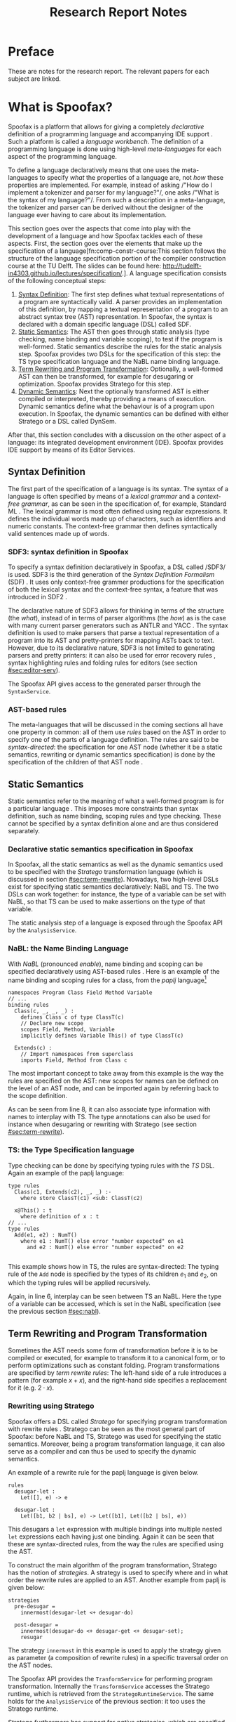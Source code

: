 #+TITLE:Research Report Notes
* Preface
These are notes for the research report. The relevant papers for each
subject are linked.
* What is Spoofax?
:PROPERTIES:
:EXPORT_FILE_NAME: spoofax-org-export
:END:
#+LATEX_CLASS: article-shifted
Spoofax is a platform that allows for giving a completely
/declarative/ definition of a programming language and accompanying
IDE support\nbsp\cite{Kats10a}. Such a platform is called a /language
workbench/. The definition of a programming language is done using
high-level /meta-languages/ for each aspect of the programming
language.

To define a language declaratively means that one uses the
meta-languages to specify /what/ the properties of a language are, not
/how/ these properties are implemented. For example, instead of asking
/​"How do I implement a tokenizer and parser for my language?"​/, one
asks /​"What is the syntax of my language?"​/. From such a description
in a meta-language, the tokenizer and parser can be derived without
the designer of the language ever having to care about its
implementation.

This section goes over the aspects that come into play with the
development of a language and how Spoofax tackles each of these
aspects. First, the section goes over the elements that make up the
specification of a language[fn:comp-constr-course:This section follows
the structure of the language specification portion of the compiler
construction course at the TU Delft. The slides can be found here:
[[http://tudelft-in4303.github.io/lectures/specification/]].]. A language
specification consists of the following conceptual steps:

1. [[#sec:syntax-def][Syntax Definition]]: The first step defines what textual
   representations of a program are syntactically valid. A parser
   provides an implementation of this definition, by mapping a textual
   representation of a program to an abstract syntax tree (AST)
   representation. In Spoofax, the syntax is declared with a domain
   specific language (DSL) called SDF.
2. [[#sec:static-analysis][Static Semantics]]: The AST then goes through static analysis (type
   checking, name binding and variable scoping), to test if the
   program is well-formed. Static semantics describe the rules for the
   static analysis step. Spoofax provides two DSLs for the
   specification of this step: the TS type specification language and
   the NaBL name binding language.
3. [[#sec:term-rewrite][Term Rewriting and Program Transformation]]: Optionally, a
   well-formed AST can then be transformed, for example for desugaring
   or optimization. Spoofax provides Stratego for this step.
4. [[#sec:dynamic-semantics][Dynamic Semantics]]: Next the optionally transformed AST is either
   compiled or interpreted, thereby providing a means of
   execution. Dynamic semantics define what the behaviour is of a
   program upon execution. In Spoofax, the dynamic semantics can be
   defined with either Stratego or a DSL called DynSem.

After that, this section concludes with a discussion on the other
aspect of a language: its integrated development environment
(IDE). Spoofax provides IDE support by means of its Editor Services.
** Syntax Definition
:PROPERTIES:
:CUSTOM_ID: sec:syntax-def
:END:
The first part of the specification of a language is its syntax. The
syntax of a language is often specified by means of a /lexical
grammar/ and a /context-free grammar/, as can be seen in the
specification of, for example, Standard ML\nbsp\cite{Milner97}. The
lexical grammar is most often defined using regular expressions. It
defines the individual words made up of characters, such as
identifiers and numeric constants. The context-free grammar then
defines syntactically valid sentences made up of words.

*** SDF3: syntax definition in Spoofax
To specify a syntax definition declaratively in Spoofax, a DSL called
/SDF3/\nbsp\cite{Vollebregt12} is used.  SDF3 is the third generation
of the /Syntax Definition Formalism/ (SDF)\nbsp\cite{Heering89}. It
uses only context-free grammer productions for the specification of
both the lexical syntax and the context-free syntax, a feature that
was introduced in SDF2\nbsp\cite{Visser97}.

The declarative nature of SDF3 allows for thinking in terms of the
structure (the /what/), instead of in terms of parser algorithms (the
/how/) as is the case with many current parser generators such as
ANTLR and YACC\nbsp\cite{Kats10b}. The syntax definition is used to
make parsers that parse a textual representation of a program into its
AST and pretty-printers for mapping ASTs back to text. However, due to
its declarative nature, SDF3 is not limited to generating parsers and
pretty printers: it can also be used for error recovery
rules\nbsp\cite{deJonge12}, syntax highlighting rules and folding
rules for editors (see section [[#sec:editor-serv]]).

The Spoofax API gives access to the generated parser through the
=SyntaxService=.
*** AST-based rules
The meta-languages that will be discussed in the coming sections all
have one property in common: all of them use /rules/ based on the AST
in order to specify one of the parts of a language definition. The
rules are said to be /syntax-directed/: the specification for one AST
node (whether it be a static semantics, rewriting or dynamic semantics
specification) is done by the specification of the children of that
AST node\nbsp\cite{Winskel93}.
** Static Semantics
:PROPERTIES:
:CUSTOM_ID: sec:static-analysis
:END:
Static semantics refer to the meaning of what a well-formed program is
for a particular language\nbsp\cite{Milner97}. This imposes more
constraints than syntax definition, such as name binding, scoping
rules and type checking. These cannot be specified by a syntax
definition alone and are thus considered separately.
*** Declarative static semantics specification in Spoofax
In Spoofax, all the static semantics as well as the dynamic semantics
used to be specified with the /Stratego/ transformation language
(which is discussed in section [[#sec:term-rewrite]]). Nowadays, two
high-level DSLs exist for specifying static semantics declaratively:
NaBL and TS. The two DSLs can work together: for instance, the type of
a variable can be set with NaBL, so that TS can be used to make
assertions on the type of that variable.

The static analysis step of a language is exposed through the Spoofax
API by the =AnalysisService=.
*** NaBL: the Name Binding Language
:PROPERTIES:
:CUSTOM_ID: sec:nabl
:END:
With /NaBL/ (pronounced /enable/), name binding and scoping can be
specified declaratively using AST-based
rules\nbsp\cite{KonatKWV12}. Here is an example of the name binding
and scoping rules for a class, from the /paplj/
language[fn:paplj:paplj is used as an exercise language for the
"Declare Your Language" book, which is a work-in-progress at the time
of writing. More information can be found here:
https://github.com/MetaBorgCube/declare-your-language]
#+LATEX: \lstset{language=nabl,numbers=left}
#+ATTR_LATEX: :environment lstlisting
#+BEGIN_EXAMPLE
namespaces Program Class Field Method Variable
// ...
binding rules
  Class(c, _, _, _) :
    defines Class c of type ClassT(c)
    // Declare new scope
    scopes Field, Method, Variable
    implicitly defines Variable This() of type ClassT(c)

  Extends(c) :
    // Import namespaces from superclass
    imports Field, Method from Class c
#+END_EXAMPLE
The most important concept to take away from this example is the way
the rules are specified on the AST: new scopes for names can be
defined on the level of an AST node, and can be imported again by
referring back to the scope definition.

As can be seen from line 8, it can also associate type information
with names to interplay with TS. The type annotations can also be used
for instance when desugaring or rewriting with Stratego (see section
[[#sec:term-rewrite]]).
*** TS: the Type Specification language
Type checking can be done by specifying typing rules with the /TS/
DSL. Again an example of the paplj language:
#+LATEX: \lstset{language=type-spec,numbers=left}
#+ATTR_LATEX: :environment lstlisting
#+BEGIN_EXAMPLE
type rules
  Class(c1, Extends(c2), _, _) :-
    where store ClassT(c1) <sub: ClassT(c2)

  x@This() : t
    where definition of x : t
// ...
type rules
  Add(e1, e2) : NumT()
    where e1 : NumT() else error "number expected" on e1
      and e2 : NumT() else error "number expected" on e2

#+END_EXAMPLE
This example shows how in TS, the rules are syntax-directed: The
typing rule of the =Add= node is specified by the types of its
children $e_1$ and $e_2$, on which the typing rules will be applied
recursively.

Again, in line 6, interplay can be seen between TS an NaBL. Here the
type of a variable can be accessed, which is set in the NaBL
specification (see the previous section [[#sec:nabl]]).
** Term Rewriting and Program Transformation
:PROPERTIES:
:CUSTOM_ID: sec:term-rewrite
:END:
Sometimes the AST needs some form of transformation before it is to be
compiled or executed, for example to transform it to a canonical form,
or to perform optimizations such as constant folding. Program
transformations are specified by /term rewrite rules/: The left-hand
side of a rule introduces a pattern (for example $x + x$), and the
right-hand side specifies a replacement for it (e.g. $2\cdot x$).
*** Rewriting using Stratego
Spoofax offers a DSL called /Stratego/ for specifying program
transformation with rewrite rules\nbsp\cite{Visser01}. Stratego can be
seen as the most general part of Spoofax: before NaBL and TS, Stratego
was used for specifying the static semantics. Moreover, being a
program transformation language, it can also serve as a compiler and
can thus be used to specify the dynamic semantics.

An example of a rewrite rule for the paplj language is given below.
#+LATEX: \lstset{language=stratego,numbers=left}
#+ATTR_LATEX: :environment lstlisting
#+BEGIN_EXAMPLE
rules
  desugar-let :
  	Let([], e) -> e

  desugar-let :
  	Let([b1, b2 | bs], e) -> Let([b1], Let([b2 | bs], e))
#+END_EXAMPLE
This desugars a =let= expression with multiple bindings into multiple
nested =let= expressions each having just one binding. Again it can be
seen that these are syntax-directed rules, from the way the rules are
specified using the AST.

To construct the main algorithm of the program transformation,
Stratego has the notion of /strategies/. A strategy is used to specify
where and in what order the rewrite rules are applied to an
AST. Another example from paplj is given below:
#+LATEX: \lstset{language=stratego,numbers=left}
#+ATTR_LATEX: :environment lstlisting
#+BEGIN_EXAMPLE
strategies
  pre-desugar =
    innermost(desugar-let <+ desugar-do)

  post-desugar =
    innermost(desugar-do <+ desugar-get <+ desugar-set);
    resugar
#+END_EXAMPLE
The strategy =innermost= in this example is used to apply the strategy
given as parameter (a composition of rewrite rules) in a specific
traversal order on the AST nodes.

The Spoofax API provides the =TranformService= for performing program
transformation. Internally the =TransformService= accesses the
Stratego runtime, which is retrieved from the
=StrategoRuntimeService=. The same holds for the =AnalysisService= of
the previous section: it too uses the Stratego runtime.

Stratego furthermore has support for /native/ strategies, which are
specified in Java instead. Therefore the interface is bidirectional:
Stratego can hook into Java, and Java can use the Stratego API.
** Dynamic Semantics
:PROPERTIES:
:CUSTOM_ID: sec:dynamic-semantics
:END:
Dynamic semantics refers to how a program written in some language
behaves\nbsp\cite{Winskel93}. There are many approaches to formally
specify the dynamic semantics of a programming language (for an
extensive treatment, see\nbsp\cite{Winskel93}). For this section only
one sort of approach called /operational semantics/ is relevant.
*** DynSem: rule-based dynamic semantics
:PROPERTIES:
:CUSTOM_ID: ssec:dynsem
:END:
Aside from Stratego, the Spoofax team has developed an additional
method to declare the dynamic semantics of a language, namely a DSL
called /DynSem/\nbsp\cite{VerguNV15}. DynSem allows for an operational
semantics specification from which a Java-based AST interpreter can be
automatically generated.

In DynSem, like other meta-languages in Spoofax, the dynamic semantics
are specified by means of syntax-directed rules. To show how rules can
define the dynamic semantics of a language, consider the classic
example of the \beta-reduction, which defines function application in
the lambda calculus. The rule replaces all the occurences of the
parameter $x$ with the argument $e_2$, within the expression $e_1$:

\begin{equation}
(\lambda x.e_1) e_2 \rightarrow e_1[x := e_2]
\end{equation}

In a similar way, dynamic semantics can be specified in DynSem, in a
syntax very similar to the formal syntax used in the literature. Take
here the example of defining the behaviour of some boolean operators
in paplj:
#+LATEX: \lstset{language=dynsem,numbers=left}
#+ATTR_LATEX: :environment lstlisting
#+BEGIN_EXAMPLE
rules
  And(BoolV(false), _) --> BoolV(false).
  And(BoolV(true), e)  --> e.

  Or(BoolV(true), _)  --> BoolV(true).
  Or(BoolV(false), e) --> e.
#+END_EXAMPLE
The example applies the standard rules for boolean operators, and is
sufficient to specify the behaviour of these operators. The rules are
recursively applied to the expression $e$ on the right-hand side of
the rule until it eventually converges.

DynSem generated interpreters can be accessed through the same APIs as
those of Stratego, because the interpreter is a native Stratego
strategy. Therefore, alternatively, the generated interpreter can also
be accessed directly from Java provided that one has the AST of the
program to interpret.

#+LATEX: \lstset{numbers=none}
** Editor Services
:PROPERTIES:
:CUSTOM_ID: sec:editor-serv
:END:
This section concludes with a brief description of editor services,
which provide the IDE support for languages defined in
Spoofax. Examples of such services include an outline view, menus in
which one can bind actions to menu buttons (see figure
[[fig:menu-actions]]), but also syntax highlighting, syntactic code
completion and code folding rules[fn:editor-serv-web:More services are
listed on the Spoofax website:
http://www.metaborg.org/spoofax/editor-services/].

The Spoofax API provides the editor services with similar naming. For
example, the outline can be retrieved from the =OutlineService=, the
syntax highlighting can be accessed through the =StylerService= and
syntactic code completion is accessed with the
=CompletionService=. The defined menus for a particular language can
be retrieved with the =MenuService=, from which the menu actions can
be retrieved and used.

#+ATTR_LATEX: :width 0.6\textwidth
#+CAPTION: A menu action for the paplj language defined using Spoofax. The bottom window shows the menu definition, the top window shows a program written in paplj.
#+NAME: fig:menu-actions
[[./img/menu-actions.png]]

Editor services are defined using a DSL, shown in the bottom window of
figure [[fig:menu-actions]]. In the case of menus, their actions are
specified using Stratego. Since Stratego supports native strategies,
these actions can also be specified in Java. As such, Spoofax allows
for defining arbitrarily complex IDE actions.

Many of these editor services such as syntax highlighting and code
folding rules can be derived from the syntax
definition\nbsp\cite{Kats10c} and can be further customized if
needed. Taken together with the language definition, the editor
services provide a language with a complete and state-of-the-art IDE
experience\nbsp\cite{Kats10a}.
* References
:PROPERTIES:
:UNNUMBERED: t
:END:
#+BIBLIOGRAPHY: references plain
